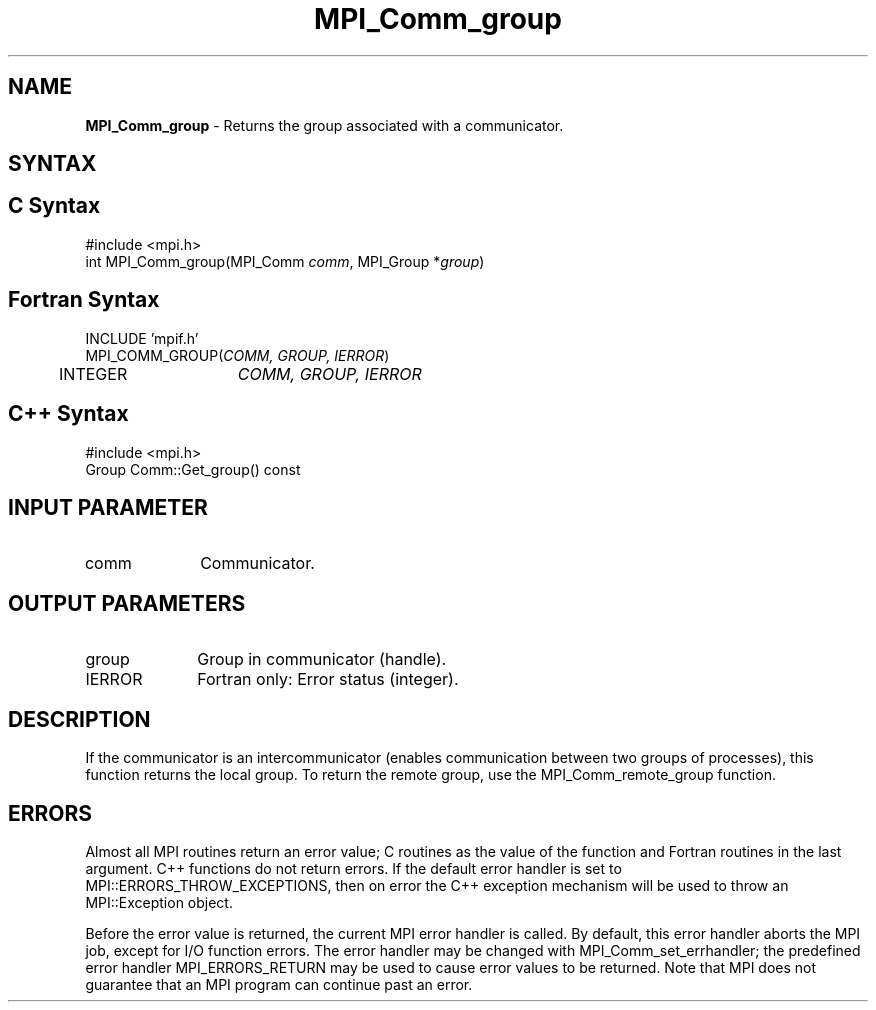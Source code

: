 .\" -*- nroff -*-
.\" Copyright 2010 Cisco Systems, Inc.  All rights reserved.
.\" Copyright 2006-2008 Sun Microsystems, Inc.
.\" Copyright (c) 1996 Thinking Machines Corporation
.\" $COPYRIGHT$
.TH MPI_Comm_group 3 "Sep 20, 2017" "2.1.2" "Open MPI"
.SH NAME
\fBMPI_Comm_group \fP \- Returns the group associated with a communicator.

.SH SYNTAX
.ft R
.SH C Syntax
.nf
#include <mpi.h>
int MPI_Comm_group(MPI_Comm \fIcomm\fP, MPI_Group *\fIgroup\fP)

.fi
.SH Fortran Syntax
.nf
INCLUDE 'mpif.h'
MPI_COMM_GROUP(\fICOMM, GROUP, IERROR\fP)
  	INTEGER	\fICOMM, GROUP, IERROR\fP

.fi
.SH C++ Syntax
.nf
#include <mpi.h>
Group Comm::Get_group() const

.fi
.SH INPUT PARAMETER
.ft R
.TP 1i
comm
Communicator.

.SH OUTPUT PARAMETERS
.ft R
.TP 1i
group
Group in communicator (handle).
.ft R
.TP 1i
IERROR
Fortran only: Error status (integer).

.SH DESCRIPTION
.ft R
If the communicator is an intercommunicator (enables communication between two groups of processes), this function returns the local group.  To return the remote group, use the MPI_Comm_remote_group function.

.SH ERRORS
Almost all MPI routines return an error value; C routines as the value of the function and Fortran routines in the last argument. C++ functions do not return errors. If the default error handler is set to MPI::ERRORS_THROW_EXCEPTIONS, then on error the C++ exception mechanism will be used to throw an MPI::Exception object.
.sp
Before the error value is returned, the current MPI error handler is
called. By default, this error handler aborts the MPI job, except for I/O function errors. The error handler may be changed with MPI_Comm_set_errhandler; the predefined error handler MPI_ERRORS_RETURN may be used to cause error values to be returned. Note that MPI does not guarantee that an MPI program can continue past an error.

